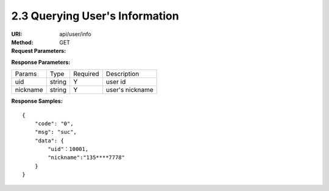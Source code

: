 
2.3 Querying User's Information
~~~~~~~~~~~~~~~~~~~~~~~~~~~~~~~~~~~~~~~~~~~~~~~~

:URI: api/user/info
:Method:  GET
:Request Parameters:

=========== =========== =========== ======================================================================
Params	    Type	      Required	  Description
country	    string	    N	          country code, For example, the Chinese country code uses 86
mobile      string      N           phone number
email       string      N           email
app_id	    string	    Y	          app id
time	      long	      Y	          timestamp
sign	      string	    Y	          sign value
=========== =========== =========== ======================================================================

:Response Parameters:

================ =========== =========== =======================================
Params	         Type	       Required	   Description
uid              string      Y           user id
nickname         string      Y           user's nickname
================ =========== =========== =======================================


:Response Samples:

::

	{
	    "code": "0",
	    "msg": "suc",
	    "data": {
	        "uid"：10001,
	        "nickname":"135****7778"
	    }
	}
